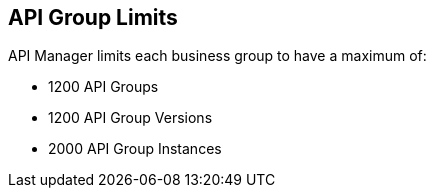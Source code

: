[[limits-api-group]]

== API Group Limits

API Manager limits each business group to have a maximum of:

    ** 1200 API Groups
    ** 1200 API Group Versions
    ** 2000 API Group Instances